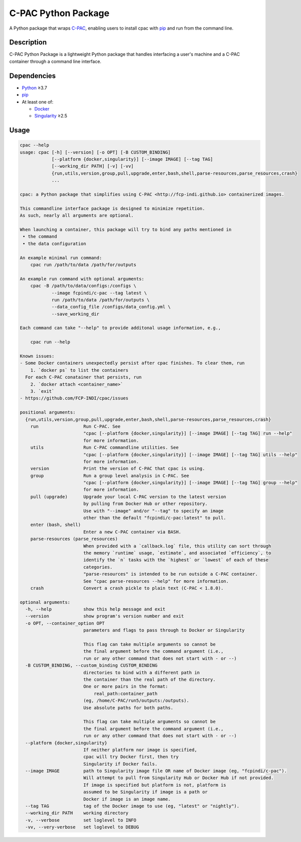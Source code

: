 ====================
C-PAC Python Package
====================

|build-status| |github-version| |upload| |pypi-version| |coverage|

A Python package that wraps `C-PAC <http://fcp-indi.github.io>`_, enabling users to install cpac with `pip <https://pip.pypa.io>`_ and run from the command line.


Description
===========

C-PAC Python Package is a lightweight Python package that handles interfacing a user's machine and a C-PAC container through a command line interface.

Dependencies
============

* `Python <https://www.python.org>`_ ≥3.7
* `pip <https://pip.pypa.io>`_
* At least one of:

  * `Docker <https://www.docker.com>`_
  * `Singularity <https://sylabs.io/singularity>`_ ≥2.5

Usage
=====

.. BEGIN USAGE

.. code-block:: shell

    cpac --help
    usage: cpac [-h] [--version] [-o OPT] [-B CUSTOM_BINDING]
                [--platform {docker,singularity}] [--image IMAGE] [--tag TAG]
                [--working_dir PATH] [-v] [-vv]
                {run,utils,version,group,pull,upgrade,enter,bash,shell,parse-resources,parse_resources,crash}
                ...
    
    cpac: a Python package that simplifies using C-PAC <http://fcp-indi.github.io> containerized images. 
    
    This commandline interface package is designed to minimize repetition.
    As such, nearly all arguments are optional.
    
    When launching a container, this package will try to bind any paths mentioned in 
     • the command
     • the data configuration
    
    An example minimal run command:
    	cpac run /path/to/data /path/for/outputs
    
    An example run command with optional arguments:
    	cpac -B /path/to/data/configs:/configs \
    		--image fcpindi/c-pac --tag latest \
    		run /path/to/data /path/for/outputs \
    		--data_config_file /configs/data_config.yml \
    		--save_working_dir
    
    Each command can take "--help" to provide additonal usage information, e.g.,
    
    	cpac run --help
    
    Known issues:
    - Some Docker containers unexpectedly persist after cpac finishes. To clear them, run
        1. `docker ps` to list the containers
      For each C-PAC conatainer that persists, run
        2. `docker attach <container_name>`
        3. `exit`
    - https://github.com/FCP-INDI/cpac/issues
    
    positional arguments:
      {run,utils,version,group,pull,upgrade,enter,bash,shell,parse-resources,parse_resources,crash}
        run                 Run C-PAC. See
                            "cpac [--platform {docker,singularity}] [--image IMAGE] [--tag TAG] run --help"
                            for more information.
        utils               Run C-PAC commandline utilities. See
                            "cpac [--platform {docker,singularity}] [--image IMAGE] [--tag TAG] utils --help"
                            for more information.
        version             Print the version of C-PAC that cpac is using.
        group               Run a group level analysis in C-PAC. See
                            "cpac [--platform {docker,singularity}] [--image IMAGE] [--tag TAG] group --help"
                            for more information.
        pull (upgrade)      Upgrade your local C-PAC version to the latest version
                            by pulling from Docker Hub or other repository.
                            Use with "--image" and/or "--tag" to specify an image
                            other than the default "fcpindi/c-pac:latest" to pull.
        enter (bash, shell)
                            Enter a new C-PAC container via BASH.
        parse-resources (parse_resources)
                            When provided with a `callback.log` file, this utility can sort through
                            the memory `runtime` usage, `estimate`, and associated `efficiency`, to
                            identify the `n` tasks with the `highest` or `lowest` of each of these
                            categories.
                            "parse-resources" is intended to be run outside a C-PAC container.
                            See "cpac parse-resources --help" for more information.
        crash               Convert a crash pickle to plain text (C-PAC < 1.8.0).
    
    optional arguments:
      -h, --help            show this help message and exit
      --version             show program's version number and exit
      -o OPT, --container_option OPT
                            parameters and flags to pass through to Docker or Singularity
                            
                            This flag can take multiple arguments so cannot be
                            the final argument before the command argument (i.e.,
                            run or any other command that does not start with - or --)
      -B CUSTOM_BINDING, --custom_binding CUSTOM_BINDING
                            directories to bind with a different path in
                            the container than the real path of the directory.
                            One or more pairs in the format:
                            	real_path:container_path
                            (eg, /home/C-PAC/run5/outputs:/outputs).
                            Use absolute paths for both paths.
                            
                            This flag can take multiple arguments so cannot be
                            the final argument before the command argument (i.e.,
                            run or any other command that does not start with - or --)
      --platform {docker,singularity}
                            If neither platform nor image is specified,
                            cpac will try Docker first, then try
                            Singularity if Docker fails.
      --image IMAGE         path to Singularity image file OR name of Docker image (eg, "fcpindi/c-pac").
                            Will attempt to pull from Singularity Hub or Docker Hub if not provided.
                            If image is specified but platform is not, platform is
                            assumed to be Singularity if image is a path or 
                            Docker if image is an image name.
      --tag TAG             tag of the Docker image to use (eg, "latest" or "nightly").
      --working_dir PATH    working directory
      -v, --verbose         set loglevel to INFO
      -vv, --very-verbose   set loglevel to DEBUG

.. END USAGE

.. |pypi-version| image:: https://badge.fury.io/py/cpac.svg
    :target: https://pypi.org/project/cpac/
    :alt: PyPI version
.. |github-version| image:: https://img.shields.io/github/tag/FCP-INDI/cpac.svg
    :target: https://github.com/FCP-INDI/cpac/releases
    :alt: GitHub version
.. |build-status| image:: https://github.com/FCP-INDI/cpac/actions/workflows/test_cpac.yml/badge.svg
    :target: https://github.com/FCP-INDI/cpac/actions/workflows/test_cpac.yml
    :alt: GitHub Action: Test cpac
.. |coverage| image:: https://coveralls.io/repos/github/FCP-INDI/cpac/badge.svg
    :target: https://coveralls.io/github/FCP-INDI/cpac
    :alt: coverage badge
.. |upload| image:: https://github.com/FCP-INDI/cpac/workflows/Upload%20Python%20Package/badge.svg
    :target: https://pypi.org/project/cpac/
    :alt: upload Python package to PyPI

